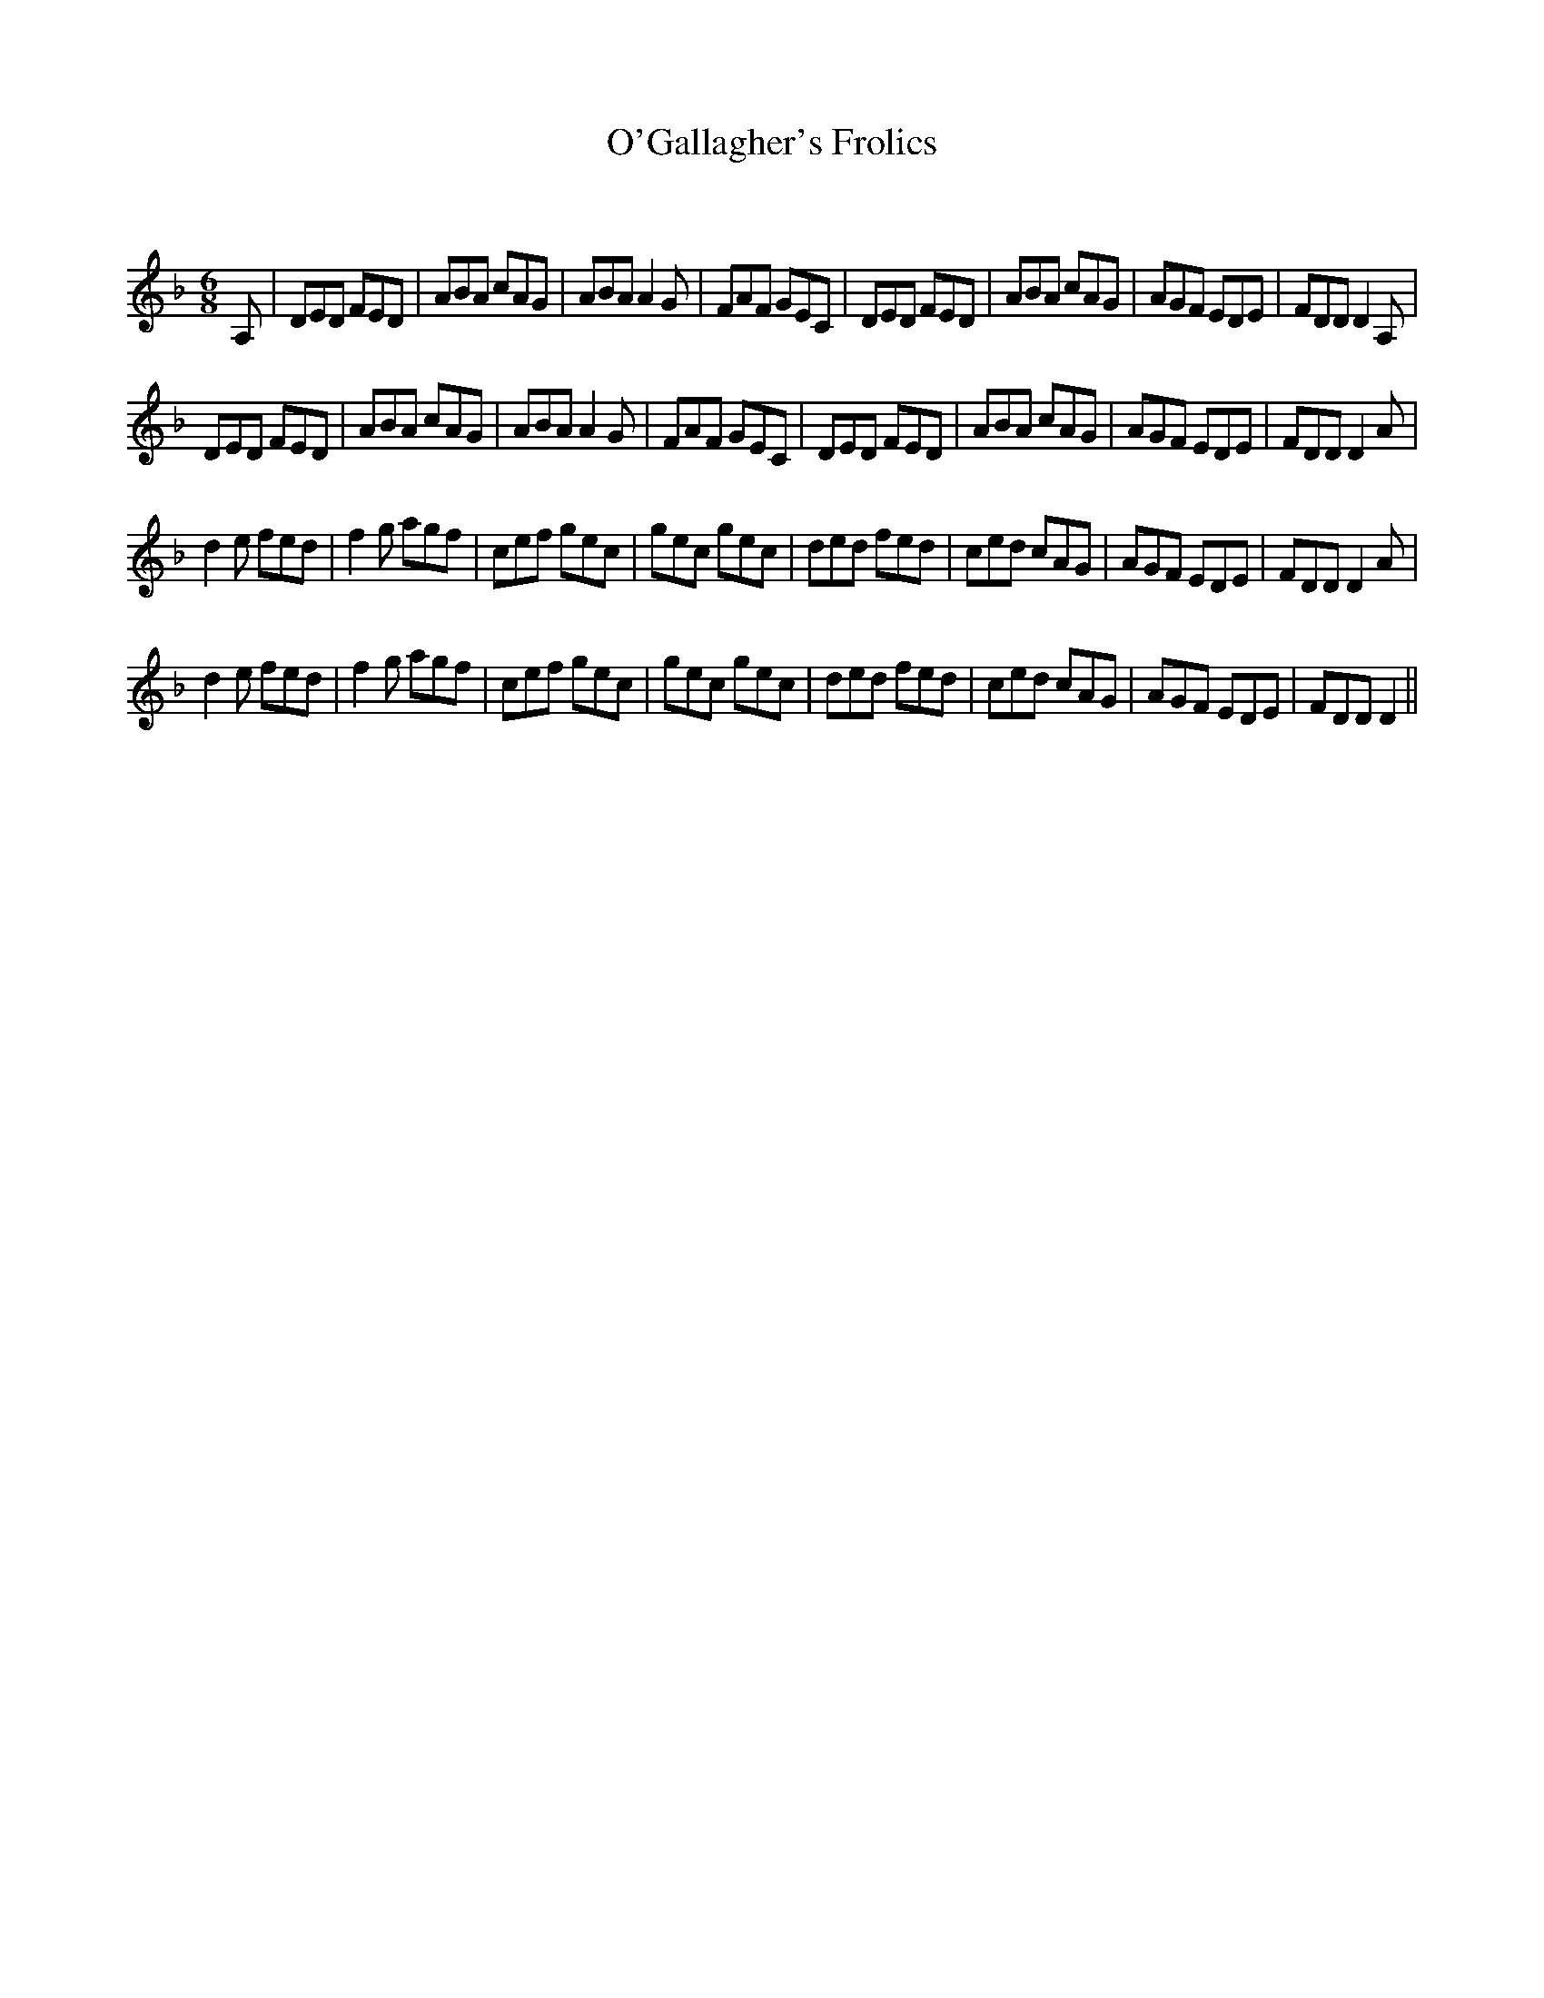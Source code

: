 X:1
T: O'Gallagher's Frolics
C:
R:Jig
Q:180
K:Dm
M:6/8
L:1/16
A,2|D2E2D2 F2E2D2|A2B2A2 c2A2G2|A2B2A2 A4G2|F2A2F2 G2E2C2|D2E2D2 F2E2D2|A2B2A2 c2A2G2|A2G2F2 E2D2E2|F2D2D2 D4A,2|
D2E2D2 F2E2D2|A2B2A2 c2A2G2|A2B2A2 A4G2|F2A2F2 G2E2C2|D2E2D2 F2E2D2|A2B2A2 c2A2G2|A2G2F2 E2D2E2|F2D2D2 D4A2|
d4e2 f2e2d2|f4g2 a2g2f2|c2e2f2 g2e2c2|g2e2c2 g2e2c2|d2e2d2 f2e2d2|c2e2d2 c2A2G2|A2G2F2 E2D2E2|F2D2D2 D4A2|
d4e2 f2e2d2|f4g2 a2g2f2|c2e2f2 g2e2c2|g2e2c2 g2e2c2|d2e2d2 f2e2d2|c2e2d2 c2A2G2|A2G2F2 E2D2E2|F2D2D2 D4||
